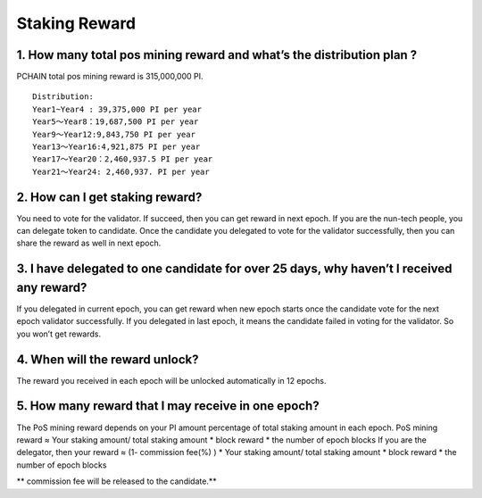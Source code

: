 =====================
Staking Reward
=====================

----------------------------------------------------------------------
1. How many total pos mining reward and what’s the distribution plan ?
----------------------------------------------------------------------
PCHAIN total pos mining reward is 315,000,000 PI.
::
 Distribution:
 Year1~Year4 : 39,375,000 PI per year
 Year5～Year8：19,687,500 PI per year
 Year9～Year12:9,843,750 PI per year
 Year13～Year16:4,921,875 PI per year
 Year17～Year20：2,460,937.5 PI per year
 Year21～Year24: 2,460,937. PI per year

-------------------------------------------------------------
2. How can I get staking reward?
-------------------------------------------------------------
You need to vote for the validator. If succeed, then you can get reward in next epoch. 
If you are the nun-tech people, you can delegate token to candidate. Once the candidate you delegated to vote for the validator successfully, then you can share the reward as well in next epoch.

-----------------------------------------------------------------------------------------------
3. I have delegated to one candidate for over 25 days, why haven’t I received any reward?
-----------------------------------------------------------------------------------------------
If you delegated in current epoch, you can get reward when new epoch starts once the candidate vote for the next epoch validator successfully. 
If you delegated in last epoch, it means the candidate failed in voting for the validator. So you won’t get rewards.

-----------------------------------------------------------------------------------------------
4. When will the reward unlock?
-----------------------------------------------------------------------------------------------
The reward you received in each epoch will be unlocked automatically in 12 epochs. 

-----------------------------------------------------------------------------------------------
5. How many reward that I may receive in one epoch?
-----------------------------------------------------------------------------------------------
The PoS mining reward depends on your PI amount percentage of total staking amount in each epoch. 
PoS mining reward ≈ Your staking amount/ total staking amount * block reward * the number of epoch blocks
If you are the delegator, then your reward ≈ (1- commission fee(%) ) * Your staking amount/ total staking amount * block reward * the number of epoch blocks

| ** commission fee will be released to the candidate.**
